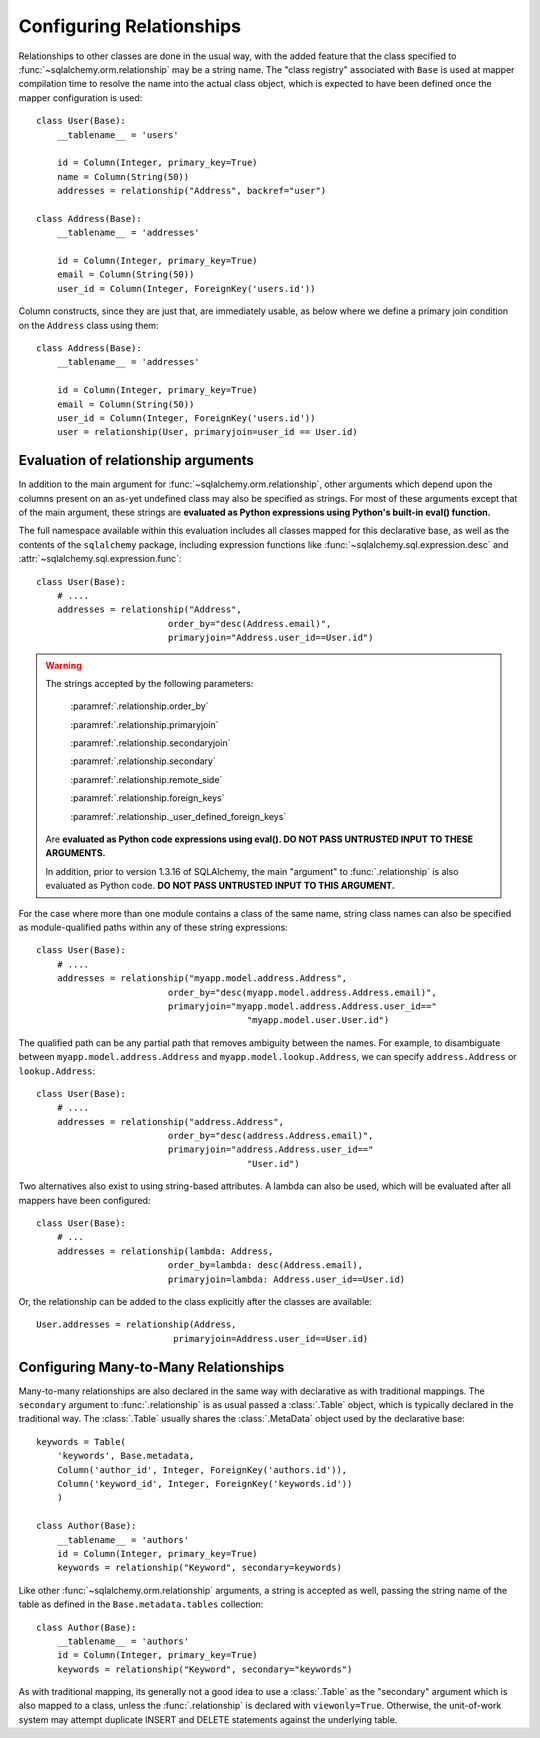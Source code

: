 .. _declarative_configuring_relationships:

=========================
Configuring Relationships
=========================

.. seealso::

    This section describes specifics about how the Declarative system
    interacts with SQLAlchemy ORM relationship constructs.  For general
    information about setting up relationships between mappings,
    see :ref:`ormtutorial_toplevel` and :ref:`relationship_patterns`.

Relationships to other classes are done in the usual way, with the added
feature that the class specified to :func:`~sqlalchemy.orm.relationship`
may be a string name.  The "class registry" associated with ``Base``
is used at mapper compilation time to resolve the name into the actual
class object, which is expected to have been defined once the mapper
configuration is used::

    class User(Base):
        __tablename__ = 'users'

        id = Column(Integer, primary_key=True)
        name = Column(String(50))
        addresses = relationship("Address", backref="user")

    class Address(Base):
        __tablename__ = 'addresses'

        id = Column(Integer, primary_key=True)
        email = Column(String(50))
        user_id = Column(Integer, ForeignKey('users.id'))

Column constructs, since they are just that, are immediately usable,
as below where we define a primary join condition on the ``Address``
class using them::

    class Address(Base):
        __tablename__ = 'addresses'

        id = Column(Integer, primary_key=True)
        email = Column(String(50))
        user_id = Column(Integer, ForeignKey('users.id'))
        user = relationship(User, primaryjoin=user_id == User.id)

.. _declarative_relationship_eval:

Evaluation of relationship arguments
=====================================

In addition to the main argument for :func:`~sqlalchemy.orm.relationship`,
other arguments which depend upon the columns present on an as-yet
undefined class may also be specified as strings.   For most of these
arguments except that of the main argument, these strings are
**evaluated as Python expressions using Python's built-in eval() function.**

The full namespace available within this evaluation includes all classes mapped
for this declarative base, as well as the contents of the ``sqlalchemy``
package, including expression functions like
:func:`~sqlalchemy.sql.expression.desc` and
:attr:`~sqlalchemy.sql.expression.func`::

    class User(Base):
        # ....
        addresses = relationship("Address",
                             order_by="desc(Address.email)",
                             primaryjoin="Address.user_id==User.id")

.. warning::

    The strings accepted by the following parameters:

        :paramref:`.relationship.order_by`

        :paramref:`.relationship.primaryjoin`

        :paramref:`.relationship.secondaryjoin`

        :paramref:`.relationship.secondary`

        :paramref:`.relationship.remote_side`

        :paramref:`.relationship.foreign_keys`

        :paramref:`.relationship._user_defined_foreign_keys`

    Are **evaluated as Python code expressions using eval().  DO NOT PASS
    UNTRUSTED INPUT TO THESE ARGUMENTS.**

    In addition, prior to version 1.3.16 of SQLAlchemy, the main
    "argument" to :func:`.relationship` is also evaluated as Python
    code.  **DO NOT PASS UNTRUSTED INPUT TO THIS ARGUMENT.**

.. versionchanged:: 1.3.16

    The string evaluation of the main "argument" no longer accepts an open
    ended Python expression, instead only accepting a string class name
    or dotted package-qualified name.

For the case where more than one module contains a class of the same name,
string class names can also be specified as module-qualified paths
within any of these string expressions::

    class User(Base):
        # ....
        addresses = relationship("myapp.model.address.Address",
                             order_by="desc(myapp.model.address.Address.email)",
                             primaryjoin="myapp.model.address.Address.user_id=="
                                            "myapp.model.user.User.id")

The qualified path can be any partial path that removes ambiguity between
the names.  For example, to disambiguate between
``myapp.model.address.Address`` and ``myapp.model.lookup.Address``,
we can specify ``address.Address`` or ``lookup.Address``::

    class User(Base):
        # ....
        addresses = relationship("address.Address",
                             order_by="desc(address.Address.email)",
                             primaryjoin="address.Address.user_id=="
                                            "User.id")

Two alternatives also exist to using string-based attributes.  A lambda
can also be used, which will be evaluated after all mappers have been
configured::

    class User(Base):
        # ...
        addresses = relationship(lambda: Address,
                             order_by=lambda: desc(Address.email),
                             primaryjoin=lambda: Address.user_id==User.id)

Or, the relationship can be added to the class explicitly after the classes
are available::

    User.addresses = relationship(Address,
                              primaryjoin=Address.user_id==User.id)



.. _declarative_many_to_many:

Configuring Many-to-Many Relationships
======================================

Many-to-many relationships are also declared in the same way
with declarative as with traditional mappings. The
``secondary`` argument to
:func:`.relationship` is as usual passed a
:class:`.Table` object, which is typically declared in the
traditional way.  The :class:`.Table` usually shares
the :class:`.MetaData` object used by the declarative base::

    keywords = Table(
        'keywords', Base.metadata,
        Column('author_id', Integer, ForeignKey('authors.id')),
        Column('keyword_id', Integer, ForeignKey('keywords.id'))
        )

    class Author(Base):
        __tablename__ = 'authors'
        id = Column(Integer, primary_key=True)
        keywords = relationship("Keyword", secondary=keywords)

Like other :func:`~sqlalchemy.orm.relationship` arguments, a string is accepted
as well, passing the string name of the table as defined in the
``Base.metadata.tables`` collection::

    class Author(Base):
        __tablename__ = 'authors'
        id = Column(Integer, primary_key=True)
        keywords = relationship("Keyword", secondary="keywords")

As with traditional mapping, its generally not a good idea to use
a :class:`.Table` as the "secondary" argument which is also mapped to
a class, unless the :func:`.relationship` is declared with ``viewonly=True``.
Otherwise, the unit-of-work system may attempt duplicate INSERT and
DELETE statements against the underlying table.

